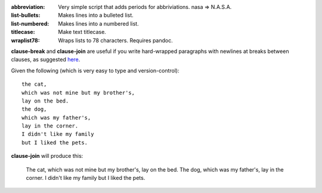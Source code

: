 :abbreviation: Very simple script that adds periods for abbriviations. nasa => N.A.S.A.
:list-bullets: Makes lines into a bulleted list.
:list-numbered: Makes lines into a numbered list.
:titlecase: Make text titlecase.
:wraplist78: Wraps lists to 78 characters. Requires pandoc.

**clause-break** and **clause-join** are useful if you write hard-wrapped paragraphs with newlines at breaks between clauses, as suggested here_.

.. _here: http://rhodesmill.org/brandon/2012/one-sentence-per-line/

Given the following (which is very easy to type and version-control)::

    the cat,
    which was not mine but my brother's,
    lay on the bed.
    the dog,
    which was my father's,
    lay in the corner.
    I didn't like my family
    but I liked the pets.

**clause-join** will produce this:

    The cat, which was not mine but my brother's, lay on the bed. The dog, which was my father's, lay in the corner. I didn't like my family but I liked the pets.
